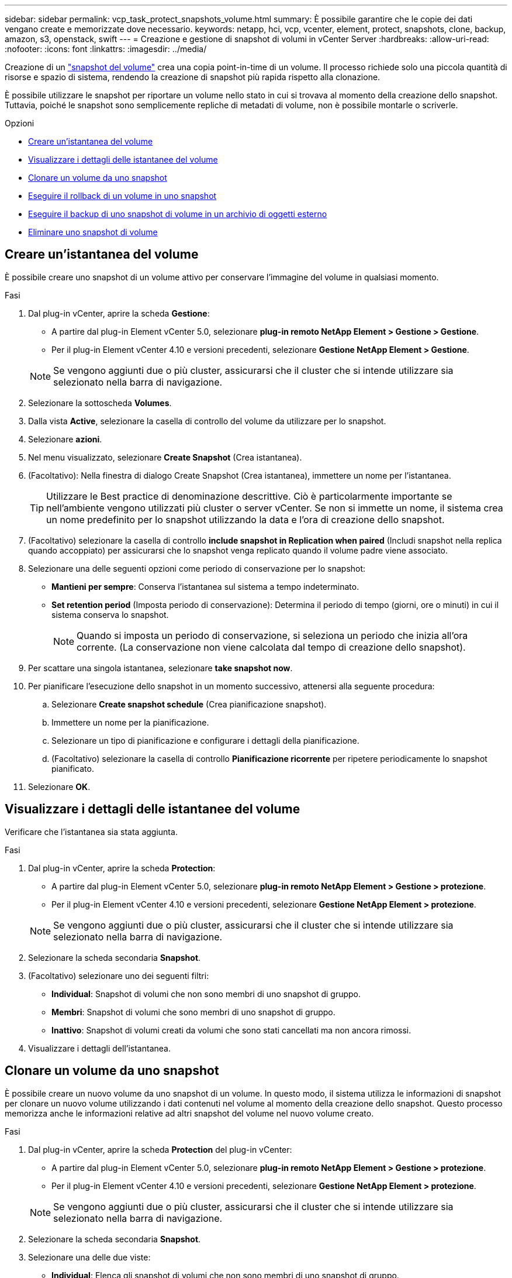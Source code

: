 ---
sidebar: sidebar 
permalink: vcp_task_protect_snapshots_volume.html 
summary: È possibile garantire che le copie dei dati vengano create e memorizzate dove necessario. 
keywords: netapp, hci, vcp, vcenter, element, protect, snapshots, clone, backup, amazon, s3, openstack, swift 
---
= Creazione e gestione di snapshot di volumi in vCenter Server
:hardbreaks:
:allow-uri-read: 
:nofooter: 
:icons: font
:linkattrs: 
:imagesdir: ../media/


[role="lead"]
Creazione di un https://docs.netapp.com/us-en/hci/docs/concept_hci_dataprotection.html#volume-snapshots-for-data-protection["snapshot del volume"] crea una copia point-in-time di un volume. Il processo richiede solo una piccola quantità di risorse e spazio di sistema, rendendo la creazione di snapshot più rapida rispetto alla clonazione.

È possibile utilizzare le snapshot per riportare un volume nello stato in cui si trovava al momento della creazione dello snapshot. Tuttavia, poiché le snapshot sono semplicemente repliche di metadati di volume, non è possibile montarle o scriverle.

.Opzioni
* <<Creare un'istantanea del volume>>
* <<Visualizzare i dettagli delle istantanee del volume>>
* <<Clonare un volume da uno snapshot>>
* <<Eseguire il rollback di un volume in uno snapshot>>
* <<Eseguire il backup di uno snapshot di volume in un archivio di oggetti esterno>>
* <<Eliminare uno snapshot di volume>>




== Creare un'istantanea del volume

È possibile creare uno snapshot di un volume attivo per conservare l'immagine del volume in qualsiasi momento.

.Fasi
. Dal plug-in vCenter, aprire la scheda *Gestione*:
+
** A partire dal plug-in Element vCenter 5.0, selezionare *plug-in remoto NetApp Element > Gestione > Gestione*.
** Per il plug-in Element vCenter 4.10 e versioni precedenti, selezionare *Gestione NetApp Element > Gestione*.


+

NOTE: Se vengono aggiunti due o più cluster, assicurarsi che il cluster che si intende utilizzare sia selezionato nella barra di navigazione.

. Selezionare la sottoscheda *Volumes*.
. Dalla vista *Active*, selezionare la casella di controllo del volume da utilizzare per lo snapshot.
. Selezionare *azioni*.
. Nel menu visualizzato, selezionare *Create Snapshot* (Crea istantanea).
. (Facoltativo): Nella finestra di dialogo Create Snapshot (Crea istantanea), immettere un nome per l'istantanea.
+

TIP: Utilizzare le Best practice di denominazione descrittive. Ciò è particolarmente importante se nell'ambiente vengono utilizzati più cluster o server vCenter. Se non si immette un nome, il sistema crea un nome predefinito per lo snapshot utilizzando la data e l'ora di creazione dello snapshot.

. (Facoltativo) selezionare la casella di controllo *include snapshot in Replication when paired* (Includi snapshot nella replica quando accoppiato) per assicurarsi che lo snapshot venga replicato quando il volume padre viene associato.
. Selezionare una delle seguenti opzioni come periodo di conservazione per lo snapshot:
+
** *Mantieni per sempre*: Conserva l'istantanea sul sistema a tempo indeterminato.
** *Set retention period* (Imposta periodo di conservazione): Determina il periodo di tempo (giorni, ore o minuti) in cui il sistema conserva lo snapshot.
+

NOTE: Quando si imposta un periodo di conservazione, si seleziona un periodo che inizia all'ora corrente. (La conservazione non viene calcolata dal tempo di creazione dello snapshot).



. Per scattare una singola istantanea, selezionare *take snapshot now*.
. Per pianificare l'esecuzione dello snapshot in un momento successivo, attenersi alla seguente procedura:
+
.. Selezionare *Create snapshot schedule* (Crea pianificazione snapshot).
.. Immettere un nome per la pianificazione.
.. Selezionare un tipo di pianificazione e configurare i dettagli della pianificazione.
.. (Facoltativo) selezionare la casella di controllo *Pianificazione ricorrente* per ripetere periodicamente lo snapshot pianificato.


. Selezionare *OK*.




== Visualizzare i dettagli delle istantanee del volume

Verificare che l'istantanea sia stata aggiunta.

.Fasi
. Dal plug-in vCenter, aprire la scheda *Protection*:
+
** A partire dal plug-in Element vCenter 5.0, selezionare *plug-in remoto NetApp Element > Gestione > protezione*.
** Per il plug-in Element vCenter 4.10 e versioni precedenti, selezionare *Gestione NetApp Element > protezione*.


+

NOTE: Se vengono aggiunti due o più cluster, assicurarsi che il cluster che si intende utilizzare sia selezionato nella barra di navigazione.

. Selezionare la scheda secondaria *Snapshot*.
. (Facoltativo) selezionare uno dei seguenti filtri:
+
** *Individual*: Snapshot di volumi che non sono membri di uno snapshot di gruppo.
** *Membri*: Snapshot di volumi che sono membri di uno snapshot di gruppo.
** *Inattivo*: Snapshot di volumi creati da volumi che sono stati cancellati ma non ancora rimossi.


. Visualizzare i dettagli dell'istantanea.




== Clonare un volume da uno snapshot

È possibile creare un nuovo volume da uno snapshot di un volume. In questo modo, il sistema utilizza le informazioni di snapshot per clonare un nuovo volume utilizzando i dati contenuti nel volume al momento della creazione dello snapshot. Questo processo memorizza anche le informazioni relative ad altri snapshot del volume nel nuovo volume creato.

.Fasi
. Dal plug-in vCenter, aprire la scheda *Protection* del plug-in vCenter:
+
** A partire dal plug-in Element vCenter 5.0, selezionare *plug-in remoto NetApp Element > Gestione > protezione*.
** Per il plug-in Element vCenter 4.10 e versioni precedenti, selezionare *Gestione NetApp Element > protezione*.


+

NOTE: Se vengono aggiunti due o più cluster, assicurarsi che il cluster che si intende utilizzare sia selezionato nella barra di navigazione.

. Selezionare la scheda secondaria *Snapshot*.
. Selezionare una delle due viste:
+
** *Individual*: Elenca gli snapshot di volumi che non sono membri di uno snapshot di gruppo.
** *Membri*: Elenca gli snapshot di volume che sono membri di uno snapshot di gruppo.


. Selezionare la casella di controllo relativa allo snapshot del volume da clonare come volume.
. Selezionare *azioni*.
. Nel menu risultante, selezionare *Clone Volume from Snapshot* (Clona volume da snapshot).
. Inserire il nome di un volume e le dimensioni totali, quindi selezionare GB o GiB per il nuovo volume.
. Selezionare un tipo di accesso per il volume:
+
** *Sola lettura*: Sono consentite solo le operazioni di lettura.
** *Lettura/scrittura*: Sono consentite sia le operazioni di lettura che di scrittura.
** *Bloccato*: Non sono consentite operazioni di lettura o scrittura.
** *Replication Target*: Designato come volume di destinazione in una coppia di volumi replicati.


. Selezionare un account utente da associare al nuovo volume.
. Selezionare *OK*.
. Validare il nuovo volume:
+
.. Aprire la scheda *Gestione*:
+
*** A partire dal plug-in Element vCenter 5.0, selezionare *plug-in remoto NetApp Element > Gestione > Gestione*.
*** Per il plug-in Element vCenter 4.10 e versioni precedenti, selezionare *Gestione NetApp Element > Gestione*.


.. Selezionare la sottoscheda *Volumes*.
.. Dalla vista *Active*, verificare che il nuovo volume sia elencato.
+

TIP: Se necessario, aggiornare la pagina.







== Eseguire il rollback di un volume in uno snapshot

È possibile eseguire il rollback di un volume in uno snapshot in qualsiasi momento. In questo modo, tutte le modifiche apportate al volume dopo la creazione dello snapshot vengono annullate.

.Fasi
. Dal plug-in vCenter, aprire la scheda *Protection*:
+
** A partire dal plug-in Element vCenter 5.0, selezionare *plug-in remoto NetApp Element > Gestione > protezione*.
** Per il plug-in Element vCenter 4.10 e versioni precedenti, selezionare *Gestione NetApp Element > protezione*.


+

NOTE: Se vengono aggiunti due o più cluster, assicurarsi che il cluster che si intende utilizzare sia selezionato nella barra di navigazione.

. Selezionare la scheda secondaria *Snapshot*.
. Selezionare una delle due viste:
+
** *Individual*: Elenca gli snapshot di volumi che non sono membri di uno snapshot di gruppo.
** *Membri*: Elenca gli snapshot di volume che sono membri di uno snapshot di gruppo.


. Selezionare la casella di controllo per lo snapshot del volume da utilizzare per il rollback del volume.
. Selezionare *azioni*.
. Nel menu visualizzato, selezionare *Rollback Volume to Snapshot* (Ripristina volume in snapshot).
. (Facoltativo) per salvare lo stato corrente del volume prima di eseguire il rollback allo snapshot:
+
.. Nella finestra di dialogo Rollback to Snapshot (Ripristina snapshot), selezionare *Save volume's current state as a snapshot* (Salva stato corrente del volume come snapshot).
.. Immettere un nome per il nuovo snapshot.


. Selezionare *OK*.




== Eseguire il backup di uno snapshot di volume in un archivio di oggetti esterno

È possibile utilizzare la funzione di backup integrata per eseguire il backup di uno snapshot di un volume. È possibile eseguire il backup delle snapshot da un cluster che esegue il software NetApp Element in un archivio di oggetti esterno o in un altro cluster basato su elementi.

Quando si esegue il backup di uno snapshot in un archivio di oggetti esterno, è necessario disporre di una connessione all'archivio di oggetti che consenta le operazioni di lettura/scrittura.

* <<Eseguire il backup di uno snapshot di volume in un archivio di oggetti Amazon S3>>
* <<Eseguire il backup di uno snapshot di volume in un archivio di oggetti OpenStack Swift>>
* <<Eseguire il backup di uno snapshot di volume in un cluster che esegue il software Element>>




=== Eseguire il backup di uno snapshot di volume in un archivio di oggetti Amazon S3

Puoi eseguire il backup delle istantanee di NetApp Element in archivi di oggetti esterni compatibili con Amazon S3.

.Fasi
. Dal plug-in vCenter, aprire la scheda *Protection*:
+
** A partire dal plug-in Element vCenter 5.0, selezionare *plug-in remoto NetApp Element > Gestione > protezione*.
** Per il plug-in Element vCenter 4.10 e versioni precedenti, selezionare *Gestione NetApp Element > protezione*.


+

NOTE: Se vengono aggiunti due o più cluster, assicurarsi che il cluster che si intende utilizzare sia selezionato nella barra di navigazione.

. Selezionare la scheda secondaria *Snapshot*.
. Selezionare la casella di controllo per lo snapshot del volume di cui si desidera eseguire il backup.
. Selezionare *azioni*.
. Nel menu visualizzato, selezionare *Backup in*.
. Nella finestra di dialogo sotto *Backup del volume su*, selezionare *Amazon S3*.
. Selezionare un'opzione in *con il seguente formato dati*:
+
** *Nativo*: Formato compresso leggibile solo dai sistemi storage basati su software NetApp Element.
** *Non compresso*: Un formato non compresso compatibile con altri sistemi.


. Inserire i dati:
+
** *Nome host*: Immettere un nome host da utilizzare per accedere all'archivio di oggetti.
** *ID chiave di accesso*: Inserire un ID chiave di accesso per l'account.
** *Secret access key* (chiave di accesso segreta): Inserire la chiave di accesso segreta per l'account.
** *Amazon S3 Bucket*: Immettere il bucket S3 in cui memorizzare il backup.
** *Prefisso*: (Facoltativo) inserire un prefisso per il nome del backup.
** *Nametag*: (Facoltativo) inserire un nametag da aggiungere al prefisso.


. Selezionare *OK*.




=== Eseguire il backup di uno snapshot di volume in un archivio di oggetti OpenStack Swift

È possibile eseguire il backup degli snapshot NetApp Element in archivi di oggetti secondari compatibili con OpenStack Swift.

.Fasi
. Dal plug-in vCenter, aprire la scheda *Protection*:
+
** A partire dal plug-in Element vCenter 5.0, selezionare *plug-in remoto NetApp Element > Gestione > protezione*.
** Per il plug-in Element vCenter 4.10 e versioni precedenti, selezionare *Gestione NetApp Element > protezione*.


+

NOTE: Se vengono aggiunti due o più cluster, assicurarsi che il cluster che si intende utilizzare sia selezionato nella barra di navigazione.

. Selezionare la scheda secondaria *Snapshot*.
. Selezionare la casella di controllo per lo snapshot del volume di cui si desidera eseguire il backup.
. Selezionare *azioni*.
. Nel menu visualizzato, selezionare *Backup in*.
. Nella finestra di dialogo in *Backup del volume su*, selezionare *OpenStack Swift*.
. Selezionare un'opzione in *con il seguente formato dati*:
+
** *Nativo*: Formato compresso leggibile solo dai sistemi storage basati su software NetApp Element.
** *Non compresso*: Un formato non compresso compatibile con altri sistemi.


. Inserire i dati:
+
** *URL*: Immettere un URL da utilizzare per accedere all'archivio di oggetti.
** *Nome utente*: Inserire il nome utente dell'account.
** *Authentication key* (chiave di autenticazione): Inserire la chiave di autenticazione dell'account.
** *Container*: Inserire il container in cui memorizzare il backup.
** *Prefisso*: (Facoltativo) inserire un prefisso per il nome del volume di backup.
** *Nametag*: (Facoltativo) inserire un tag name da aggiungere al prefisso.


. Selezionare *OK*.




=== Eseguire il backup di uno snapshot di volume in un cluster che esegue il software Element

È possibile eseguire il backup di uno snapshot di volume che risiede in un cluster che esegue il software NetApp Element in un cluster di elementi remoto.

.Di cosa hai bisogno
È necessario creare un volume sul cluster di destinazione di dimensioni uguali o superiori allo snapshot utilizzato per il backup.

.A proposito di questa attività
Quando si esegue il backup o il ripristino da un cluster all'altro, il sistema genera una chiave da utilizzare come autenticazione tra i cluster. Questa chiave di scrittura del volume in blocco consente al cluster di origine di autenticarsi con il cluster di destinazione, fornendo sicurezza durante la scrittura nel volume di destinazione. Nell'ambito del processo di backup o ripristino, è necessario generare una chiave di scrittura del volume in blocco dal volume di destinazione prima di avviare l'operazione.

.Fasi
. Dal plug-in vCenter, aprire la scheda *Gestione*:
+
** A partire dal plug-in Element vCenter 5.0, selezionare *plug-in remoto NetApp Element > Gestione > Gestione*.
** Per il plug-in Element vCenter 4.10 e versioni precedenti, selezionare *Gestione NetApp Element > Gestione*.
+

NOTE: Se vengono aggiunti due o più cluster, assicurarsi che il cluster che si intende utilizzare sia selezionato nella barra di navigazione.



. Selezionare la sottoscheda *Volumes*.
. Selezionare la casella di controllo relativa al volume di destinazione.
. Selezionare *azioni*.
. Nel menu visualizzato, selezionare *Ripristina da*.
. Nella finestra di dialogo in *Ripristina da*, selezionare *NetApp Element*.
. Selezionare un'opzione in *con il seguente formato dati*:
+
** *Nativo*: Formato compresso leggibile solo dai sistemi storage basati su software NetApp Element.
** *Non compresso*: Un formato non compresso compatibile con altri sistemi.


. Selezionare *generate Key* (genera chiave) per generare una chiave di scrittura del volume in blocco per il volume di destinazione.
. Copiare la chiave di scrittura del volume in blocco negli Appunti per applicarla ai passaggi successivi sul cluster di origine.
. Dal vCenter che contiene il cluster di origine, aprire la scheda *Protection*:
+
** A partire dal plug-in Element vCenter 5.0, selezionare *plug-in remoto NetApp Element > Gestione > protezione*.
** Per il plug-in Element vCenter 4.10 e versioni precedenti, selezionare *Gestione NetApp Element > protezione*.


+

NOTE: Se vengono aggiunti due o più cluster, assicurarsi che il cluster che si intende utilizzare per l'attività sia selezionato nella barra di navigazione.

. Selezionare la casella di controllo per lo snapshot utilizzato per il backup.
. Selezionare *azioni*.
. Nel menu visualizzato, selezionare *Backup in*.
. Nella finestra di dialogo sotto *Backup volume in*, selezionare *NetApp Element*.
. Selezionare la stessa opzione del cluster di destinazione in *con il seguente formato dati*.
. Inserire i dati:
+
** *Remote Cluster MVIP*: Inserire l'indirizzo IP virtuale di gestione del cluster del volume di destinazione.
** *Remote cluster user password* (Password utente cluster remoto): Immettere il nome utente del cluster remoto.
** *Remote user password*: Inserire la password del cluster remoto.
** *Volume Write key*: Incollare la chiave generata in precedenza nel cluster di destinazione.


. Selezionare *OK*.




== Eliminare uno snapshot di volume

È possibile eliminare uno snapshot di volume da un cluster che esegue il software NetApp Element utilizzando l'estensione del plug-in. Quando si elimina uno snapshot, il sistema lo rimuove immediatamente.

.A proposito di questa attività
È possibile eliminare gli snapshot replicati dal cluster di origine. Se uno snapshot viene sincronizzato con il cluster di destinazione quando lo si elimina, la replica di sincronizzazione viene completata e lo snapshot viene cancellato dal cluster di origine. Lo snapshot non viene cancellato dal cluster di destinazione.

È inoltre possibile eliminare dal cluster di destinazione le snapshot replicate nella destinazione. Lo snapshot cancellato viene conservato in un elenco di snapshot cancellati sulla destinazione fino a quando il sistema non rileva l'eliminazione dello snapshot sul cluster di origine. Dopo che la destinazione ha rilevato l'eliminazione dello snapshot di origine, la destinazione interrompe la replica dello snapshot.

.Fasi
. Dal plug-in vCenter, aprire la scheda *Protection*:
+
** A partire dal plug-in Element vCenter 5.0, selezionare *plug-in remoto NetApp Element > Gestione > protezione*.
** Per il plug-in Element vCenter 4.10 e versioni precedenti, selezionare *Gestione NetApp Element > protezione*.


+

NOTE: Se vengono aggiunti due o più cluster, assicurarsi che il cluster che si intende utilizzare sia selezionato nella barra di navigazione.

. Dalla scheda secondaria *Snapshot*, selezionare una delle seguenti viste:
+
** *Individual*: Un elenco di snapshot di volumi che non fanno parte di uno snapshot di gruppo.
** *Inattivo*: Un elenco di snapshot di volumi creati da volumi che sono stati cancellati ma non ancora rimossi.


. Selezionare la casella di controllo per lo snapshot del volume che si desidera eliminare.
. Selezionare *azioni*.
. Nel menu visualizzato, selezionare *Delete* (Elimina).
. Confermare l'azione.




== Trova ulteriori informazioni

* https://docs.netapp.com/us-en/hci/index.html["Documentazione NetApp HCI"^]
* https://www.netapp.com/data-storage/solidfire/documentation["Pagina SolidFire and Element Resources"^]

